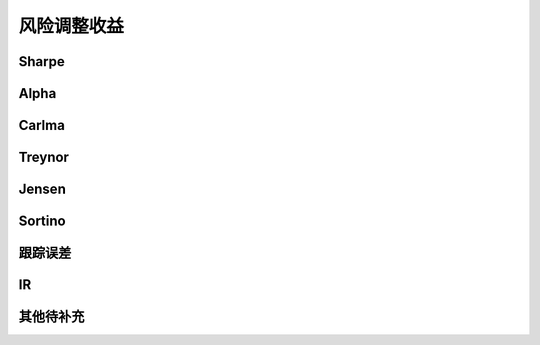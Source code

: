 风险调整收益
================================


Sharpe
-------------


Alpha
-------------
 
   
Carlma
-------------



Treynor
-------------   



Jensen
-------------


Sortino
-------------


跟踪误差
-------------


IR
-------------

其他待补充
-------------





